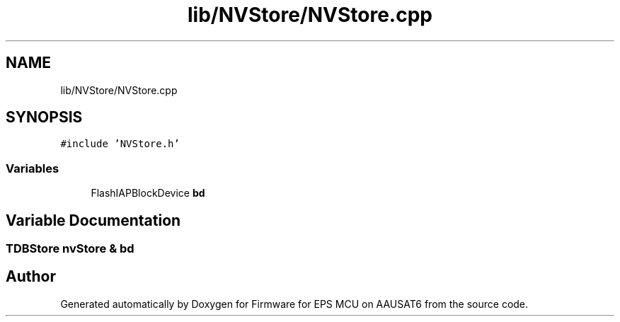 .TH "lib/NVStore/NVStore.cpp" 3 "Tue May 17 2022" "Firmware for EPS MCU on AAUSAT6" \" -*- nroff -*-
.ad l
.nh
.SH NAME
lib/NVStore/NVStore.cpp
.SH SYNOPSIS
.br
.PP
\fC#include 'NVStore\&.h'\fP
.br

.SS "Variables"

.in +1c
.ti -1c
.RI "FlashIAPBlockDevice \fBbd\fP"
.br
.in -1c
.SH "Variable Documentation"
.PP 
.SS "TDBStore nvStore & bd"

.SH "Author"
.PP 
Generated automatically by Doxygen for Firmware for EPS MCU on AAUSAT6 from the source code\&.
